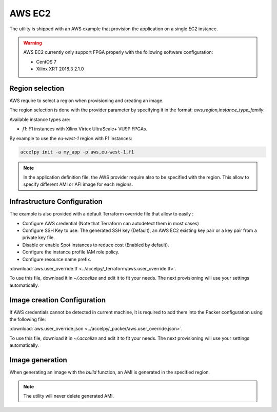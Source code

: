 AWS EC2
=======

The utility is shipped with an AWS example that provision the application on
a single EC2 instance.

.. warning:: AWS EC2 currently only support FPGA properly with the following
             software configuration:

             * CentOS 7
             * Xilinx XRT 2018.3 2.1.0

Region selection
----------------

AWS require to select a region when provisioning and creating an image.

The region selection is done with the provider parameter by specifying it in
the format: `aws,region,instance_type_family`.

Available instance types are:

* `f1`: F1 instances with Xilinx Virtex UltraScale+ VU9P FPGAs.

By example to use the *eu-west-1* region with F1 instances:

.. code-block:: bash

    accelpy init -a my_app -p aws,eu-west-1,f1

.. note:: In the application definition file, the AWS provider require also
          to be specified with the region. This allow to specify different AMI
          or AFI image for each regions.

Infrastructure Configuration
----------------------------

The example is also provided with a default Terraform override file that
allow to easily :

* Configure AWS credential (Note that Terraform can autodetect them in most
  cases)
* Configure SSH Key to use: The generated SSH key (Default), an AWS EC2 existing
  key pair or a key pair from a private key file.
* Disable or enable Spot instances to reduce cost (Enabled by default).
* Configure the instance profile IAM role policy.
* Configure resource name prefix.

:download:`aws.user_override.tf <../accelpy/_terraform/aws.user_override.tf>`.

To use this file, download it in `~/.accelize` and edit it to fit your needs.
The next provisioning will use your settings automatically.

Image creation Configuration
----------------------------

If AWS credentials cannot be detected in current machine, it is required to add
them into the Packer configuration using the following file:

:download:`aws.user_override.json <../accelpy/_packer/aws.user_override.json>`.

To use this file, download it in `~/.accelize` and edit it to fit your needs.
The next provisioning will use your settings automatically.

Image generation
----------------

When generating an image with the `build` function, an AMI is generated in
the specified region.

.. note:: The utility will never delete generated AMI.
